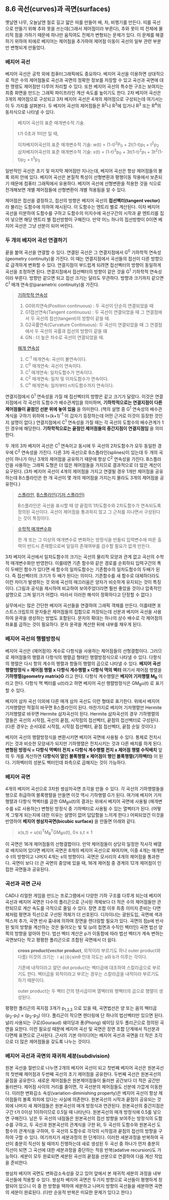 ** 8.6 곡선(curves)과 곡면(surfaces)
   옛날엔 나무, 오늘날엔 철로 길고 얇은 띠를 만들어 배, 차, 비행기를 만든다. 띠를 곡선으로 만들기 위해 추와 못을 쓰는데(그래서 제어점이라 부른다), 추와 못이 띠 전체에 물리적 힘을 가하기 때문에 하나만 움직여도 전체가 변형되는 문제가 있다. 이 문제를 해결하기 위하여 피에르 베지어는 제어점을 추가하여 제어점 이동이 곡선의 일부 관련 부분만 변형되게 만들었다.
   
*** 베지어 곡선
    베지어 곡선은 공학 외에 컴퓨터그래픽에도 중요하다. 베지어 곡선을 이용하면 상대적으로 적은 수의 제어점들로 곡선과 곡면의 정확한 정보를 저장할 수 있고 곡선과 곡면에 대한 명령도 제어점만 다루어 처리할 수 있다. 또한 베지어 곡선의 특수한 구조는 보여지는 최종 화면을 만드는 그래픽 파이프라인 계산 속도를 높이기도 한다.
    2차 베지어 곡선은 3개의 제어점으로 구성되고 3차 베지어 곡선은 4개의 제어점으로 구성되는데 여기서는 이 두 가지를 살펴본다. 두 베지어 곡선의 제어점들은 R^{2}나 R^{3}에 있거나 R^{3} 또는 R^{4}의 동차식으로 나타낼 수 있다.

    #+BEGIN_QUOTE
    베지어 곡선의 표준 매개변수적 기술.

    t가 0초과 1미만 일 때,

    이차베지어곡선의 표준 매개변수적 기술:
       w(t) = (1-t)^{2}P_{0} + 2t(1-t)p_{1} + t^{2}p_{2}
    삼차베지어곡선의 표준 매개변수적 기술: 
       x(t) = (1-t)^{3}p_{0} + 3t(1-t)^{2}p_{1} + 3t^{2}(1-t)p_{2} + t^{3}p_{3}
    #+END_QUOTE
      
    일반적인 곡선은 초기 및 마지막 제어점만 지나는데, 베지어 곡선은 항상 제어점들의 볼록 외피 안에 있다. 베지어 곡선은 본질적 특성이 선형변환과 평행이동 작용에서 보존되기 때문에 컴퓨터 그래픽에서 유용하다. 베지어 곡선에 선형변환을 적용한 것을 식으로 전개해보면 개별 제어점들에 선형변환이 개별 적용됨을 알 수 있다. 

    제어점은 접선을 결정하고, 접선의 방향은 베지어 곡선의 *접선벡터(tangent vector)* 라 불리는 도함수에 의하여 제시된다. 이 도함수는 엔트리 별로 계산된다.
    이차 베지어 곡선을 미분하여 도함수를 구하고 도함수의 미지수에 곡선구간의 시작과 끝 엔트리를 집어 넣으면 해당 엔트리 별 접선방향이 구해진다. 만약 어느 하나의 접선방향이 0이면 베지어 곡선은 그냥 선분이 되어 버린다. 

*** 두 개의 베지어 곡선 연결하기
    끝을 붙여 곡선을 연결할 수 있다. 연결된 곡선은 그 연결지점에서 G^{0} 기하학적 연속성(geometry continuity)을 가진다. 이 때는 연결지점에서 곡선들의 접선이 다른 방향으로 급격하게 변화할 수 있다. 연결지점이 부드럽게 되려면 접선벡터의 방향이 동일하게 곡선을 조정하면 된다. 연결지점에서 접선벡터의 방향이 같은 것을 G^{1} 기하학적 연속성이라 부른다. 방향만 같으면 되고 접선 크기는 달라도 무관하다. 방향과 크기까지 같으면 C^{1} 매개 연속성(parametric continuity)을 가진다. 

    #+BEGIN_QUOTE
    [[https://en.wikipedia.org/wiki/Smoothness#Geometric_continuity][기하학적 연속성]]
    1. G0위치연속(Position continuous) : 두 곡선이 단순히 연결되었을 때
    2. G1접선연속(Tangent continuous)  : 두 곡선이 연결되었을 때 그 연결점에서 두 곡선의 접선(tangent)의 방향이 같을 때.
    3. G2곡률연속(Curvature Continuous): 두 곡선이 연결되었을 때 그 연결점에서 두 곡선의 곡률과 접선의 방향이 같을 떄
    4. GN : 더 높은 차수로 곡선이 연결되었을 때.
    
    [[https://en.wikipedia.org/wiki/Smoothness#Parametric_continuity][매개 연속성]] 
    1. C^{-1} 매개연속: 곡선이 불연속이다.
    2. C^{0} 매개연속: 곡선이 연속이다.
    3. C^{1} 매개연속: 일차도함수가 연속이다.
    4. C^{2} 매개연속: 일차 및 이차도함수가 연속이다.
    5. C^{n} 매개연속: 일차부터 n차도함수까지 연속이다.
    #+END_QUOTE
    
    연결지점에서 G^{1} 연속성을 가질 때 접선벡터의 방향은 같고 크기가 달랐다. 이것은 연결지점에서 각 곡선의 도함수가 배수관계임을 의미하며, *기하학적으로는 연결지점이 다른 제어점들이 끝점인 선분 위에 놓여 있음* 을 의미한다. (책의 설명 중 G^{1} 연속성의 배수관계식을 구하기 위하여 t=(k+1)^{-1} 이 갑자기 등장하는데 어떤 근거로 이것이 등장한 것인지 설명이 없다.)
    연결지점에서 C^{1} 연속성을 가질 때는 각 곡선의 도함수의 배수관계가 1인 경우에 해당한다. *기하학적으로는 끝점인 제어점들의 중간지점이 연결지점임* 을 의미한다.

    두 개의 3차 베지어 곡선은 C^{1} 연속이고 동시에 두 곡선의 2차도함수가 모두 동일한 경우에 C^{2} 연속성을 가진다. 다른 3차 곡선으로 B스플라인(splines)이 있는데 두 개의 곡선이 하나가 아닌 3개의 제어점을 공유하기 때문에 항상 C^{2} 연속성을 가진다. B스플라인을 사용하는 그래픽 도형은 더 많은 제어점들을 가지므로 결과적으로 더 많은 계산이 요구된다. (3차 베지어 곡선이 4개의 제어점을 가지고 연결될 경우 1개만 제어점을 공유하는데 B스플라인은 한 개 곡선이 몇 개의 제어점을 가지는지 몰라도 3개의 제어점을 공유한다.) 

    #+BEGIN_QUOTE
    [[http://dreamzelkova.tistory.com/1206][스플라인]], [[https://en.wikipedia.org/wiki/B-spline][B스플라인(기저 스플라인)]]
    
    B스플라인은 곡선을 표시할 때 양 끝점의 1차도함수와 2차도함수가 연속되도록 정의된 곡선이다. 곡선이 제어점을 통과하지 않고 그 근처를 지나면서 구성된다는 것이 특징이다.    
    #+END_QUOTE
    
    #+BEGIN_QUOTE
    [[https://math.stackexchange.com/questions/1251457/what-is-parameterization][수학적 매개변수화]]

    한 개 또는 그 이상의 매개변수로 변화하는 방정식을 만들되 입력변수에 따른 출력이 반드시 존재함으로써 일일히 존재여부를 검수할 필요가 없게 만든다. 
    #+END_QUOTE
    
    3차 베지어 곡선에서 일차도함수의 크기는 곡선의 물리적 모양과 관계 없고 곡선의 수학적 매개변수화만 반영한다. 이를테면 기존 함수와 같은 경로를 순회하되 입력구간의 폭이 두배인 함수가 있다면 새 함수의 일차도함수는 기존함수의 일차도함수의 두배가 된다. 즉 접선벡터의 크기가 두 배가 된다는 의미다. 기존함수를 새 함수로 대체하더라도 이런 차이가 발생하는 것 외에 곡선의 매끄러움은 양자가 비슷하게 유지되는 것이 특징이다. (그림과 공식을 제시하여 비교하여 보여주었더라면 훨씬 좋았을 것이나 압축적인 설명으로 그쳐 알기가 어렵다. 따라서 이러한 해석이 정확하다고 단정할 수 없다.)

    실무에서는 많은 간단한 베지어 곡선들을 연결하여 그래픽 객체를 만든다. 이를테면 포스트스크립트의 문자들은 제어점들의 집합으로 저장되는데 선분과 베지어 곡선을 사용하여 윤곽을 생성하는 방법도 포함된다. 문자의 확대는 하나의 상수 배수로 각 제어점의 좌표를 곱하는 것이 필요하다. 문자 윤곽을 계산한 뒤에 내부를 채우게 된다.

*** 베지어 곡선의 행렬방정식
    베지어 곡선은 (제어점의) 계수로 다항식을 사용하는 제어점들의 선형결합이다. 그러므로 제어점들의 행렬과 다항식의 행렬곱 형태인 행렬방정식으로 나타낼 수 있다. 다항식의 행렬은 다시 항의 계수의 행렬과 항들의 행렬의 곱으로 나타낼 수 있다.
     *베지어 곡선 행렬방정식 = 제어점 행렬 x 다항식 계수행렬 x 다항식 멱의 벡터*
    여기서 제어점 행렬을 *기하행렬(geometry matrix)G* 라고 한다. 다항식 계수행렬은 *베지어 기저행렬 M_{B}* 이라고 한다. 다항식 멱 벡터를 u(t)라고 하면 베지어 곡선 행렬방정식은 GM_{B}u(t) 로 표기할 수 있다.

    베지어 삼차 곡선 이외에 다른 매개 삼차 곡선도 이런 형태로 표기한다. 위에서 베지어 기저행렬만 적절히 바꾸면 B스플라인이 된다. 마찬가지로 베지어 기저행렬만 Hermite 기저행렬로 바꾸면 Hermite 삼차곡선이 된다. Hermite 삼차곡선의 경우 기하행렬의 열들은 곡선의 시작점, 곡선의 끝점, 시작점의 접선벡터, 끝점의 접선벡터로 구성된다.
    (다른 경우는 순서대로 시작점, 시작점 접선벡터, 끝점 접선벡터, 끝점 순일 것이다.)

    베지어 곡선의 행렬방정식을 변환시키면 베지어 곡면에 사용될 수 있다. 통체로 전치시키는 것과 비슷한 모양새가 되지만 기하행렬은 전치시키는 것과 다른 배치를 하게 된다.
    *변형된 방정식 = 다항식 멱벡터 전치 x 다항식 계수행렬 전치 x 제어점 행렬 수직배치*
    앞의 두 개를 계산하면 *다항식이 열인 블록행렬 x 제어점이 행인 블록행렬(기하벡터)* 이 된다. 기하벡터의 성분도 벡터인데 좌측으로 곱해지는 것이 가능하다. 
    
*** 베지어 곡면
    4개의 베지어 곡선으로 3차원 쌍삼차곡면 조각을 만들 수 있다. 각 곡선의 기하행렬들을 행으로 취급하여 블록행렬을 만들면 이것 역시 기하행렬 G가 된다. 여기에 베지어 기저행렬과 다항식 멱벡터를 곱한 GM_{B}u(t)의 결과는 위에서 베지어 곡면에 사용될 (매개변수를 s로 사용하는) 변형된 방정식 중 기하벡터로 사용될 수 있는 열벡터가 된다. 
    (어떻게 그렇게 되는지에 대한 이유는 설명이 없어 답답함을 느끼게 한다.) 어찌되었건 이것을 반영하여 *베지어 쌍삼차곡면(bicubic surface)* 을 만들면 아래와 같다.
    #+BEGIN_QUOTE
      x(s,t) = u(s)^{T}M_{B}^{T}GM_{B}u(t),  0\le s,t\le 1
    #+END_QUOTE

    이 곡면은 16개 제어점들의 선형결합이다. 만약 제어점들이 상당히 일정한 직사각 배열로 배치되어 있다면 베지어 곡면은 8개의 베지어 곡선으로 짜여지며, 이중 4개는 매개변수 t의 방향이고 나머지 4개는 s의 방향이다. 곡면은 모서리의 4개의 제어점을 통과한다. 곡면이 보다 더 큰 곡면의 중앙에 있을 때, 16개 제어점 중 경계의 12개 제어점이 인접한 곡면들과 공유된다.

*** 곡선과 곡면 근사
    CAD나 리얼한 게임을 만드는 프로그램에서 다양한 기하 구조를 다루게 되는데 베지어 곡선과 베지어 곡면은 다수의 폴리곤으로 근사된 객체보다 더 적은 수의 제어점들만 관련되므로 계산 속도를 극적으로 줄일 수 있다.
    장면 조합 이후 최종 이미지 준비는 다면체처럼 평면과 직선으로 구선된 객체가 더 선호된다. 디자이너는 광원도입, 곡면에 색과 텍스처 추가, 곡면 반사 흉내에 의하여 장면을 렌더링할 필요가 있다.
    곡면의 점p에 반사된 빛의 방향을 계산하는 것은 들어오는 빛 및 (p의 접면과 수직인 벡터인) 곡면 법선 양쪽의 방향을 알아야 한다. 법선 벡터 계산은 p가 이동함에 따라 법선 벡터가 계속 변하는 곡면보다는 작고 평평한 폴리곤으로 조합된 곡면에서 더 쉽다. 

    #+BEGIN_QUOTE
    *cross product(vector product*, 외적이라 부르기도 하나 outer product와 다름)
    이것의 크기는 ∣a∣∣b∣sinθ 인데 각도는 a와 b가 이루는 각이다.
 
    기존에 내적이라고 알던 dot product는 벡터곱에 대조하여 스칼라곱으로 부르기도 한다.
    벡터곱을 외적이라고 부르는 경우는 스칼라곱을 내적이라 부르기도 하기 때문이다. 

    outer product는 두 벡터 간의 텐서곱이며 열벡터와 행벡터의 곱으로 행렬이 생성된다.
    #+END_QUOTE
    
    평평한 폴리곤의 꼭지점 3개가 p_{1,2,3} 으로 있을 때, 곡면법선은 양 또는 음의 벡터곱 (p_{2}-p_{1}) \times (p_{2}-p_{3}) 이다. 폴리곤이 작으면 렌더링에 단 하나의 법선벡터만 있으면 된다. 널리 사용되는 구로(Gouraud) 쉐이딩과 퐁(Phong) 쉐이딩 모두 폴리곤으로 정의된 곡면을 요한다. 이런 필요성 때문에 베지어 곡선 및 곡면은 장면 조합 단계에서 직선분과 다면체 표면으로 근사된다. 근사의 기본 아이디어는 베지어 곡선과 곡면을 더 작은 조각으로 더 많은 제어점들을 갖도록 나누는 것이다. 

*** 베지어 곡선과 곡면의 재귀적 세분(subdivision)
    원본 곡선을 절반으로 나누면 2개의 베지어 곡선이 되고 첫번째 베지어 곡선은 원본곡선의 첫번째 제어점과 두번째 곡선의 초기 제어점을 공유한다. 두번째 곡선은 원본곡선의 끝점을 공유한다. 
    새로운 제어점들은 원본제어점들이 둘러싼 공간보다 더 적은 공간만 둘러싼다. 제어점 사이의 거리를 줄이면, 각 곡선분의 제어점들도 선분에 가깝게 이동한다. 이러한 변화감소 속성(variation-diminishing property)은 베지어 곡선이 항상 제어점들의 볼록 외피에 있다는 사실에 의존한다.
    원본곡선의 시작과 끝점이 공유되는 것 외에 나머지 새 제어점들은 원본곡선의 매개 방정식과 연관된다. 원본곡선의 중간지점은 구간 t가 0이상 1이하이므로 0.5일 때 나타난다. 원본곡선의 매개 방정식에 0.5를 넣으면 구해진다. 남은 두 곡선의 내점들은 원본곡선의 접선 방향을 보여주는 방정식의 도함수를 구하고, 두 곡선과 원본곡선의 관계식을 구한 뒤, 두 곡선의 도함수와 원본곡선 도함수의 관계식을 구하여, 두 곡선의 도함수로 각각의 시작점과 끝점의 접선의 방향을 구하여 구할 수 있다. 여기까지가 세분과정의 한 단계이다. 
    이러한 세분과정을 반복하여 곡선이 충분히 직선이 될 때까지 진행하는데 새로 생성된 두 곡선 중 하나가 먼저 충분히 직선이 되면 그 곡선에 대한 세분과정을 중단하는 적응 반복(adative recursion)도 가능하다. 세분이 모두 완료되면 세분된 곡선의 끝점을 선분으로 연결하여 다음 계산 작업을 준비한다. 
    
    쌍삼차 베지어 곡면도 변화감소속성을 갖고 있어 앞에서 본 재귀적 세분의 과정을 내부 곡선들에 적용할 수 있다. 쌍삼차 베지어 곡면은 두가지 방향으로 곡선들이 평행하게 정렬되어 있으니 이 중 한 방향을 택하여 세분하고 나머지 방향의 곡선들을 세분하면 곡면의 세분이 완료된다. (다만 순응적 반복은 미묘한 문제가 있다고 한다.)
